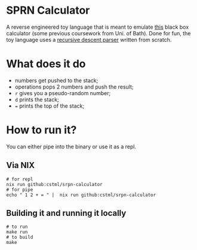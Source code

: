* SPRN Calculator

A reverse engineered toy language that is meant to emulate [[https://replit.com/@bathuniversity/sprn-to-emulate][this]] black box
calculator (some previous coursework from Uni. of Bath). Done for fun, the toy
language uses a _recursive descent parser_ written from scratch.

* What does it do

- numbers get pushed to the stack;
- operations pops 2 numbers and push the result;
- ~r~ gives you a pseudo-random number;
- ~d~ prints the stack;
- ~=~ prints the top of the stack;

* How to run it?

You can either pipe into the binary or use it as a repl.

** Via NIX
#+BEGIN_SRC shell
  # for repl
  nix run github:cstml/srpn-calculator
  # for pipe
  echo " 1 2 + = " |  nix run github:cstml/srpn-calculator
#+END_SRC

** Building it and running it locally
#+BEGIN_SRC shell
  # to run
  make run
  # to build
  make
#+END_SRC
